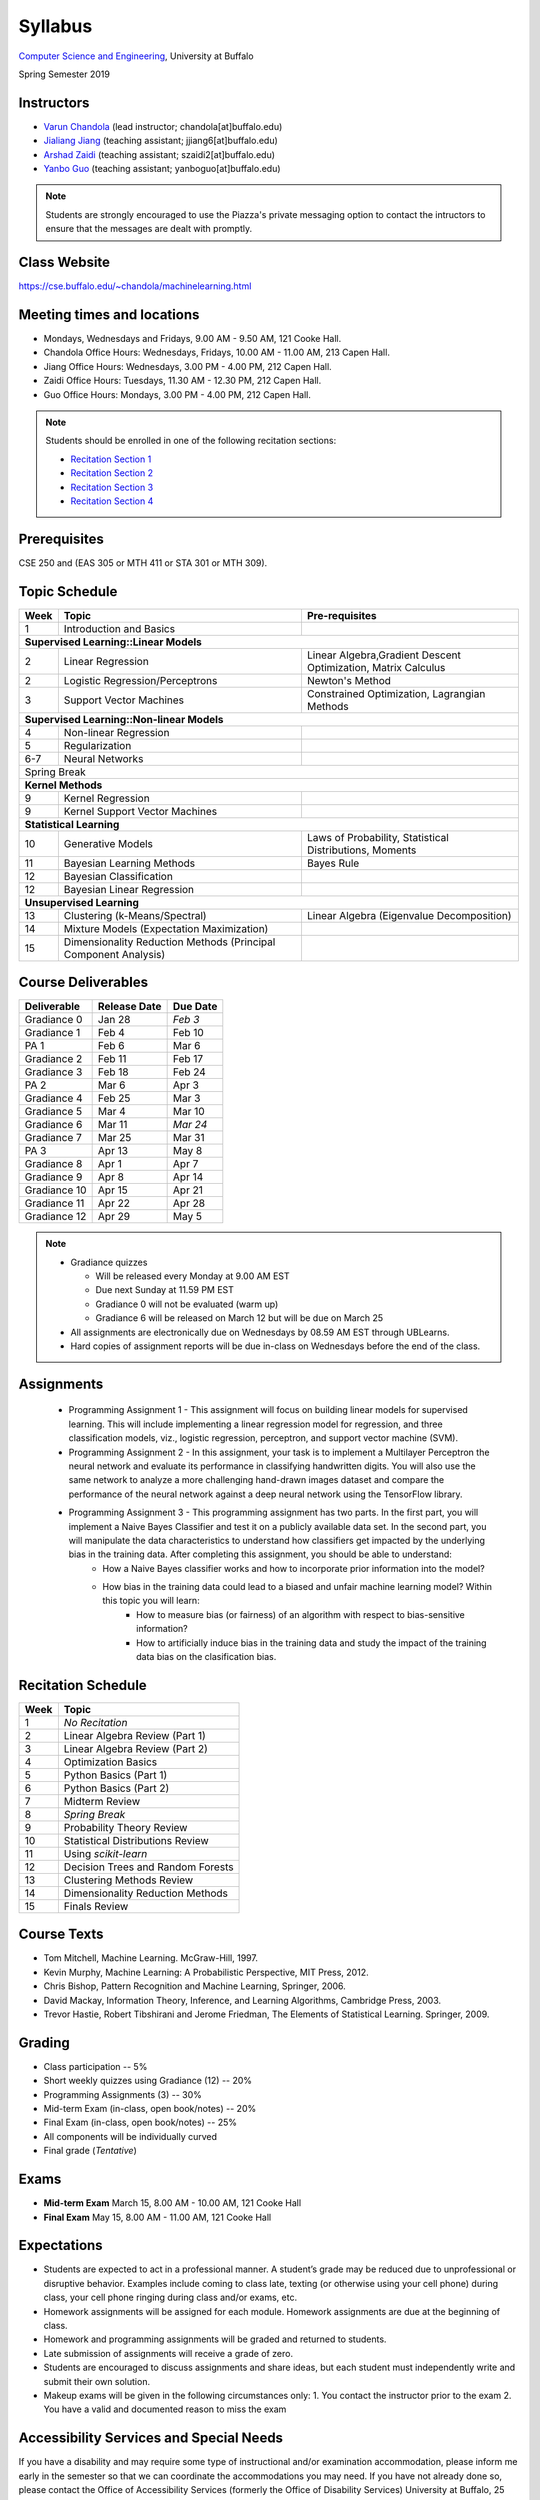 .. CSE474 course webpage documentation master file, created by
   sphinx-quickstart on Fri Mar 17 21:28:07 2017.
   You can adapt this file completely to your liking, but it should at least
   contain the root `toctree` directive.

Syllabus
====================================================================

`Computer Science and Engineering <http://www.cse.buffalo.edu/>`_, University at Buffalo 

Spring Semester 2019


.. raw:: html

    <style> .red {color:red} </style>
    <style> .blue {color:blue} </style>
    <style> .gr {color:green;font-weight:bold} </style>
    <style> .highlights {background-color:#ef9c7f;padding:1em} </style>

Instructors
------------

* `Varun Chandola <http://www.cse.buffalo.edu/~chandola>`_ (lead instructor; chandola[at]buffalo.edu)

* `Jialiang Jiang <http://www.cse.buffalo.edu/~jjiang6>`_ (teaching assistant; jjiang6[at]buffalo.edu) 

* `Arshad Zaidi <http://www.cse.buffalo.edu/~szaidi2>`_ (teaching assistant; szaidi2[at]buffalo.edu) 

* `Yanbo Guo <http://www.cse.buffalo.edu/~yanboguo>`_ (teaching assistant; yanboguo[at]buffalo.edu) 

.. note::
   Students are strongly encouraged to use the Piazza's private messaging option to contact the intructors to ensure that the messages are dealt with promptly. 

Class Website
-------------
https://cse.buffalo.edu/~chandola/machinelearning.html

Meeting times and locations
----------------------------
* Mondays, Wednesdays and Fridays, 9.00 AM - 9.50 AM, 121 Cooke Hall. 

* Chandola Office Hours: Wednesdays, Fridays, 10.00 AM - 11.00 AM, 213 Capen Hall.
* Jiang Office Hours: Wednesdays, 3.00 PM - 4.00 PM, 212 Capen Hall. 
* Zaidi Office Hours: Tuesdays, 11.30 AM - 12.30 PM, 212 Capen Hall.
* Guo Office Hours: Mondays, 3.00 PM - 4.00 PM, 212 Capen Hall.

.. note::
  Students should be enrolled in one of the following recitation sections:

  * `Recitation Section 1 <http://www.buffalo.edu/class-schedule?switch=showclass&semester=spring&regnum=18113>`_
  * `Recitation Section 2 <http://www.buffalo.edu/class-schedule?switch=showclass&semester=spring&regnum=18114>`_
  * `Recitation Section 3 <http://www.buffalo.edu/class-schedule?switch=showclass&semester=spring&regnum=20576>`_
  * `Recitation Section 4 <http://www.buffalo.edu/class-schedule?switch=showclass&semester=spring&regnum=23337>`_

Prerequisites
---------------
CSE 250 and (EAS 305 or MTH 411 or STA 301 or MTH 309).

Topic Schedule
---------------
.. role:: red
.. role:: gr
.. tabularcolumns:: |l|l|p{2cm}|

+------------+-----------------------------------+--------------------------------------------------------------+
| Week       | Topic                             | Pre-requisites                                               |
+============+===================================+==============================================================+
| 1          | Introduction and Basics           |                                                              | 
+------------+-----------------------------------+--------------------------------------------------------------+
| **Supervised Learning::Linear Models**                                                                        |
+------------+-----------------------------------+--------------------------------------------------------------+
| 2          | Linear Regression                 | Linear Algebra,Gradient Descent Optimization, Matrix Calculus|
+------------+-----------------------------------+--------------------------------------------------------------+
| 2          | Logistic Regression/Perceptrons   | Newton's Method                                              |
+------------+-----------------------------------+--------------------------------------------------------------+
| 3          | Support Vector Machines           | Constrained Optimization, Lagrangian Methods                 |
+------------+-----------------------------------+--------------------------------------------------------------+
| **Supervised Learning::Non-linear Models**                                                                    |
+------------+-----------------------------------+--------------------------------------------------------------+
| 4          | Non-linear Regression             |                                                              |
+------------+-----------------------------------+--------------------------------------------------------------+
| 5          | Regularization                    |                                                              |
+------------+-----------------------------------+--------------------------------------------------------------+
| 6-7        | Neural Networks                   |                                                              |
+------------+-----------------------------------+--------------------------------------------------------------+
| :red:`Spring Break`                                                                                           |
+------------+-----------------------------------+--------------------------------------------------------------+
| **Kernel Methods**                                                                                            |
+------------+-----------------------------------+--------------------------------------------------------------+
| 9          | Kernel Regression                 |                                                              |
+------------+-----------------------------------+--------------------------------------------------------------+
| 9          | Kernel Support Vector Machines    |                                                              |
+------------+-----------------------------------+--------------------------------------------------------------+
| **Statistical Learning**                                                                                      |
+------------+-----------------------------------+--------------------------------------------------------------+
| 10         | Generative Models                 | Laws of Probability, Statistical Distributions, Moments      |
+------------+-----------------------------------+--------------------------------------------------------------+
| 11         | Bayesian Learning Methods         | Bayes Rule                                                   |
+------------+-----------------------------------+--------------------------------------------------------------+
| 12         | Bayesian Classification           |                                                              |
|            |                                   |                                                              |
+------------+-----------------------------------+--------------------------------------------------------------+
| 12         | Bayesian Linear Regression        |                                                              |
+------------+-----------------------------------+--------------------------------------------------------------+
| **Unsupervised Learning**                                                                                     |
+------------+-----------------------------------+--------------------------------------------------------------+
| 13         | Clustering (k-Means/Spectral)     | Linear Algebra (Eigenvalue Decomposition)                    |
+------------+-----------------------------------+--------------------------------------------------------------+
| 14         | Mixture Models (Expectation       |                                                              |
|            | Maximization)                     |                                                              |
+------------+-----------------------------------+--------------------------------------------------------------+
| 15         | Dimensionality Reduction Methods  |                                                              |
|            | (Principal Component Analysis)    |                                                              |
+------------+-----------------------------------+--------------------------------------------------------------+


Course Deliverables
-------------------

+---------------+--------------+-----------+
| Deliverable   | Release Date | Due Date  |
+===============+==============+===========+
| Gradiance 0   | Jan 28       |  *Feb 3*  |
+---------------+--------------+-----------+
| Gradiance 1   | Feb 4        |  Feb 10   |
+---------------+--------------+-----------+
| :gr:`PA 1`    | :gr:`Feb 6`  |:gr:`Mar 6`|
+---------------+--------------+-----------+
| Gradiance 2   | Feb 11       |  Feb 17   |
+---------------+--------------+-----------+
| Gradiance 3   | Feb 18       |  Feb 24   |
+---------------+--------------+-----------+
| :gr:`PA 2`    | :gr:`Mar 6`  |:gr:`Apr 3`|
+---------------+--------------+-----------+
| Gradiance 4   | Feb 25       |  Mar 3    |
+---------------+--------------+-----------+
| Gradiance 5   | Mar 4        |  Mar 10   |
+---------------+--------------+-----------+
| Gradiance 6   | Mar 11       |  *Mar 24* |
+---------------+--------------+-----------+
| Gradiance 7   | Mar 25       |  Mar 31   |
+---------------+--------------+-----------+
| :gr:`PA 3`    | :gr:`Apr 13` |:gr:`May 8`|
+---------------+--------------+-----------+
| Gradiance 8   | Apr 1        |  Apr 7    |
+---------------+--------------+-----------+
| Gradiance 9   | Apr 8        |  Apr 14   |
+---------------+--------------+-----------+
| Gradiance 10  | Apr 15       |  Apr 21   |
+---------------+--------------+-----------+
| Gradiance 11  | Apr 22       |  Apr 28   |
+---------------+--------------+-----------+
| Gradiance 12  | Apr 29       |  May 5    |
+---------------+--------------+-----------+

.. note::
  * Gradiance quizzes

    * Will be released every Monday at 9.00 AM EST
    * Due next Sunday at 11.59 PM EST
    * Gradiance 0 will not be evaluated (warm up)
    * Gradiance 6 will be released on March 12 but will be due on March 25

  * All assignments are electronically due on Wednesdays by 08.59 AM EST through UBLearns.
  * Hard copies of assignment reports will be due in-class on Wednesdays before the end of the class.

Assignments
-----------
  * Programming Assignment 1 - This assignment will focus on building linear models for supervised learning. This will include implementing a linear regression model for regression, and three classification models, viz., logistic regression, perceptron, and support vector machine (SVM).
  * Programming Assignment 2 - In this assignment, your task is to implement a Multilayer Perceptron the neural network and evaluate its performance in classifying handwritten digits. You will also use the same network to analyze a more challenging hand-drawn images dataset and compare the performance of the neural network against a deep neural network using the TensorFlow library.
  * Programming Assignment 3 - This programming assignment has two parts. In the first part, you will implement a Naive Bayes Classifier and test it on a publicly available data set. In the second part, you will manipulate the data characteristics to understand how classifiers get impacted by the underlying bias in the training data. After completing this assignment, you should be able to understand:
      * How a Naive Bayes classifier works and how to incorporate prior information into the model?
      * How bias in the training data could lead to a biased and unfair machine learning model? Within this topic you will learn:
           * How to measure bias (or fairness) of an algorithm with respect to bias-sensitive information?
           * How to artificially induce bias in the training data and study the impact of the training data bias on the clasification bias.

Recitation Schedule
-------------------
+------+----------------------------------------------+
| Week | Topic                                        |
+======+==============================================+
| 1    | *No Recitation*                              |
+------+----------------------------------------------+
| 2    | Linear Algebra Review (Part 1)               |
+------+----------------------------------------------+
| 3    | Linear Algebra Review (Part 2)               |
+------+----------------------------------------------+
| 4    | Optimization Basics                          |
+------+----------------------------------------------+
| 5    | Python Basics (Part 1)                       |
+------+----------------------------------------------+
| 6    | Python Basics (Part 2)                       |
+------+----------------------------------------------+
| 7    | Midterm Review                               |
+------+----------------------------------------------+
| 8    | *Spring Break*                               |
+------+----------------------------------------------+
| 9    | Probability Theory Review                    |
+------+----------------------------------------------+
| 10   | Statistical Distributions Review             |
+------+----------------------------------------------+
| 11   | Using `scikit-learn`                         |
+------+----------------------------------------------+
| 12   | Decision Trees and Random Forests            |
+------+----------------------------------------------+
| 13   | Clustering Methods Review                    |
+------+----------------------------------------------+
| 14   | Dimensionality Reduction Methods             |
+------+----------------------------------------------+
| 15   | Finals Review                                |
+------+----------------------------------------------+

Course Texts
---------------
* Tom Mitchell, Machine Learning. McGraw-Hill, 1997.
* Kevin Murphy, Machine Learning: A Probabilistic Perspective, MIT Press, 2012.
* Chris Bishop, Pattern Recognition and Machine Learning, Springer, 2006.
* David Mackay, Information Theory, Inference, and Learning Algorithms, Cambridge Press, 2003.
* Trevor Hastie, Robert Tibshirani and Jerome Friedman, The Elements of Statistical Learning. Springer, 2009.

Grading
---------
* Class participation -- 5%
* Short weekly quizzes using Gradiance (12) -- 20%
* Programming Assignments (3) -- 30%
* Mid-term Exam (in-class, open book/notes) -- 20%
* Final Exam (in-class, open book/notes) -- 25%

* All components will be individually curved
* Final grade (*Tentative*)

.. hlist::
    :columns: 2

    - A  [92.5,100]
    - A- [87.5,92.5)
    - B+ [82.5,87.5)
    - B  [77.5,82.5)
    - B- [72.5,77.5)
    - C+ [67.5,72.5)
    - C  [62.5,67.5)
    - C- [57.5,62.5)

Exams
---------------
* **Mid-term Exam** March 15, 8.00 AM - 10.00 AM, 121 Cooke Hall
* **Final Exam** May 15, 8.00 AM - 11.00 AM, 121 Cooke Hall

Expectations
-------------
* Students are expected to act in a professional manner. A student’s grade may be reduced due to unprofessional or disruptive behavior. Examples include coming to class late, texting (or otherwise using your cell phone) during class, your cell phone ringing during class and/or exams, etc.
* Homework assignments will be assigned for each module. Homework assignments are due at the beginning of class.
* Homework and programming assignments will be graded and returned to students.
* Late submission of assignments will receive a grade of zero.
* Students are encouraged to discuss assignments and share ideas, but each student must independently write and submit their own solution.
* Makeup exams will be given in the following circumstances only: 
  1. You contact the instructor prior to the exam
  2. You have a valid and documented reason to miss the exam

Accessibility Services and Special Needs
-----------------------------------------
If you have a disability and may require some type of instructional and/or examination accommodation, please inform me early in the semester so that we can coordinate the accommodations you may need. If you have not already done so, please contact the Office of Accessibility Services (formerly the Office of Disability Services) University at Buffalo, 25 Capen Hall, Buffalo, NY 14260-1632; email: stu-accessibility@ buffalo.edu Phone: 716-645-2608 (voice); 716-645-2616 (TTY); Fax: 716-645-3116; and on the web at http://www.buffalo.edu/accessibility/. All information and documentation is confidential. The University at Buffalo and the School of Engineering and Applied Sciences are committed to ensuring equal opportunity for persons with special needs to participate in and benefit from all of its programs, services and activities.

Academic Integrity
-------------------
This course will operate with a zero-tolerance policy regarding cheating and other forms of academic dishonesty. Any act of academic dishonesty will subject the student to penalty, including the high probability of failure of the course (i.e., assignment of a grade of “F”). It is expected that you will behave in an honorable and respectful way as you learn and share ideas. Therefore, recycled papers, work submitted to other courses, and major assistance in preparation of assignments without identifying and acknowledging such assistance are not acceptable. All work for this course must be original for this course. Additionally, you are not allowed to post course homeworks, exams, solutions, etc., on a public forum. Please be familiar with the University and the School policies regarding plagiarism. Read the Academic Integrity Policy and Procedure for more information: http://undergrad-catalog.buffalo.edu/policies/course/integrity.shtml. Visit the Senior Vice Provost for Academic Affairs web page for the latest information at http://vpue.buffalo.edu/policies/

.. highlights:: 

   **Machine Learning Honor Code**
  
   Against the ML honor code to:

   1. Collaborate on Gradiance quizzes
   2. Collaborate or cheat during exams
   3. Submit someone else’s work, including from the internet, as one’s own for any submission
   4. Misuse Piazza forum

   You are allowed to:

   1. Have discussions about homeworks. Every student should submit own homework with names of students in the discussion group explicitly mentioned.
   2. Collaborate in groups of 2 or 3 for programming assignments. One submission is required for each group.

.. warning:: 
   * Violation of ML honor code and departmental policy will result in an automatic F for the concerned submission
   * Two violations ⇒ fail grade in the course
